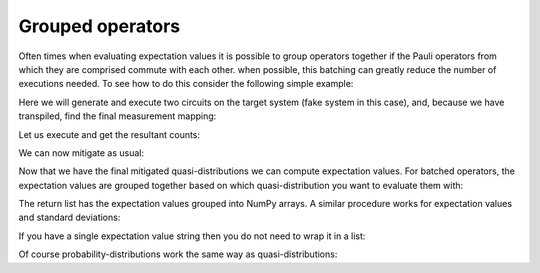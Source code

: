 .. _grouped:

#################
Grouped operators
#################

Often times when evaluating expectation values it is possible to group operators
together if the Pauli operators from which they are comprised commute with each other.  when
possible, this batching can greatly reduce the number of executions needed.  To see how to do
this consider the following simple example:

.. jupyter-execute::

    from qiskit import *
    from qiskit.test.mock import FakeAthens
    import mthree

    qc = QuantumCircuit(4)
    qc.h(0)
    qc.cx(0, range(1, 4))
    qc.measure_all()
    qc.draw('mpl')

Here we will generate and execute two circuits on the target system (fake system in this case),
and, because we have transpiled, find the final measurement mapping:

.. jupyter-execute::

    backend = FakeAthens()
    trans_circs = transpile([qc]*2, backend, optimization_level=3, approximation_degree=0)
    mappings = mthree.utils.final_measurement_mapping(trans_circs)  

Let us execute and get the resultant counts:

.. jupyter-execute::

    job = backend.run(trans_circs, shots=10000)
    counts = job.result().get_counts()

We can now mitigate as usual:

.. jupyter-execute::

    mit = mthree.M3Mitigation(backend)
    mit.cals_from_system(mappings, shots=10000)
    quasis = mit.apply_correction(counts, mappings, return_mitigation_overhead=True)

Now that we have the final mitigated quasi-distributions we can compute expectation values.
For batched operators, the expectation values are grouped together based on which quasi-distribution
you want to evaluate them with:

.. jupyter-execute::

    quasis.expval([['IIII', 'ZZZZ', '0000', '1111'], ['IIII']])

The return list has the expectation values grouped into NumPy arrays.  A similar procedure works
for expectation values and standard deviations:

.. jupyter-execute::

    quasis.expval_and_stddev([['IIII', 'ZZZZ', '0000', '1111'], ['IIII']])

If you have a single expectation value string then you do not need to wrap it in a list:

.. jupyter-execute::

    quasis.expval([['IIII', 'ZZZZ', '0000', '1111'], 'IIII'])

Of course probability-distributions work the same way as quasi-distributions:

.. jupyter-execute::

    probs = quasis.nearest_probability_distribution()
    probs.expval([['IIII', 'ZZZZ', '0000', '1111'], ['IIII']])

.. jupyter-execute::

    probs.expval_and_stddev([['IIII', 'ZZZZ', '0000', '1111'], ['IIII']])
